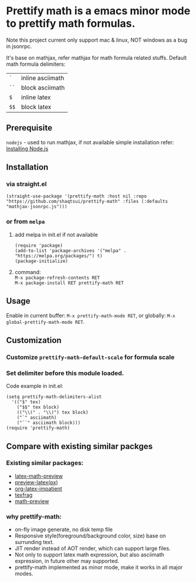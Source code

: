 #+OPTIONS: \n:t

* Prettify math is a emacs minor mode to prettify math formulas.
Note this project current only support mac & linux, NOT windows as a bug in jsonrpc.


[[./prettify-math-demo.gif]]

It's base on mathjax, refer mathjax for math formula related stuffs. Default math formula delimiters:
| ~`~  | inline asciimath |
| ~``~ | block asciimath  |
| ~$~  | inline latex     |
| ~$$~ | block latex      |


** Prerequisite
~nodejs~ - used to run mathjax, if not available simple installation refer: [[https://nodejs.dev/download/package-manager][Installing Node.js]]

** Installation
*** via straight.el
#+begin_src elisp
(straight-use-package '(prettify-math :host nil :repo "https://github.com/shaqtsui/prettify-math" :files (:defaults "mathjax-jsonrpc.js")))
#+end_src

*** or from ~melpa~
1. add melpa in init.el if not available
   #+begin_src elisp
   (require 'package)
   (add-to-list 'package-archives '("melpa" . "https://melpa.org/packages/") t)
   (package-initialize)
   #+end_src

2. command:
   ~M-x package-refresh-contents RET~
   ~M-x package-install RET prettify-math RET~



** Usage
Enable in current buffer: ~M-x prettify-math-mode RET~, or globally: ~M-x global-prettify-math-mode RET~.


** Customization
*** Customize ~prettify-math-default-scale~ for formula scale

*** Set delimiter before this module loaded.
Code example in init.el:
#+begin_src elisp
(setq prettify-math-delimiters-alist
  '(("$" tex)
    ("$$" tex block)
    (("\\(" . "\\)") tex block)
    ("`" asciimath)
    ("``" asciimath block)))
(require 'prettify-math)
#+end_src


** Compare with existing similar packges
*** Existing similar packages:
- [[https://gitlab.com/latex-math-preview/latex-math-preview][latex-math-preview]]
- [[https://github.com/aaptel/preview-latex][preview-latex(px)]]
- [[https://github.com/yangsheng6810/org-latex-impatient][org-latex-impatient]]
- [[https://github.com/TobiasZawada/texfrag][texfrag]]
- [[https://gitlab.com/matsievskiysv/math-preview][math-preview]]

*** why prettify-math:
- on-fly image generate, no disk temp file
- Responsive style(foreground/background color, size) base on surrunding text.
- JIT render instead of AOT render, which can support large files.
- Not only to support latex math expression, but also asciimath expression, in future other may supported.
- prettify-math implemented as minor mode, make it works in all major modes.
